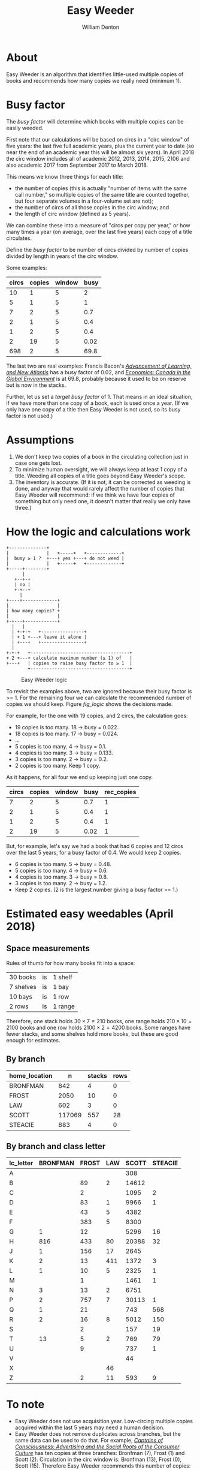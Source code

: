 #+TITLE: Easy Weeder
#+AUTHOR: William Denton

#+OPTIONS: num:nil ^:{} toc:nil

#+LATEX_HEADER: \hypersetup{colorlinks=true,urlcolor=blue,linkcolor=blue,pdfborder={0 0 0}}
#+LATEX_HEADER: \usepackage[english]{babel} % English language/hyphenation

#+STARTUP: latexpreview showall

* About

Easy Weeder is an algorithm that identifies little-used multiple copies of books and recommends how many copies we really need (minimum 1).

* Busy factor

The /busy factor/ will determine which books with multiple copies can be easily weeded.

First note that our calculations will be based on circs in a "circ window" of five years: the last five full academic years, plus the current year to date (so near the end of an academic year this will be almost six years).  In April 2018 the circ window includes all of academic 2012, 2013, 2014, 2015, 2106 and also academic 2017 from September 2017 to March 2018.

This means we know three things for each title:

+ the number of copies (this is actually "number of items with the same call number," so multiple copies of the same title are counted together, but four separate volumes in a four-volume set are not);
+ the number of circs of all those copies in the circ window; and
+ the length of circ window (defined as 5 years).

We can combine these into a measure of "circs per copy per year," or how many times a year (on average, over the last five years) each copy of a title circulates.

Define the /busy factor/ to be number of circs divided by number of copies divided by length in years of the circ window.

#+name: eqn_1
\begin{equation}
busy = \frac{\frac{circs}{copies}}{years}
\end{equation}

Some examples:

| circs | copies | window | busy |
|-------+--------+--------+------|
|    10 |      1 |      5 |    2 |
|     5 |      1 |      5 |    1 |
|     7 |      2 |      5 |  0.7 |
|     2 |      1 |      5 |  0.4 |
|     1 |      2 |      5 |  0.4 |
|     2 |     19 |      5 | 0.02 |
|   698 |      2 |      5 | 69.8 |

The last two are real examples: Francis Bacon's /[[https://www.library.yorku.ca/find/Record/567179][Advancement of Learning, and New Atlantis]]/ has a busy factor of 0.02, and /[[https://www.library.yorku.ca/find/Record/2914459][Economics: Canada in the Global Environment]]/ is at 69.8, probably because it used to be on reserve but is now in the stacks.

Further, let us set a /target busy factor/ of 1.  That means in an ideal situation, if we have more than one copy of a book, each is used once a year.  (If we only have one copy of a title then Easy Weeder is not used, so its busy factor is not used.)

* Assumptions

1. We don't keep two copies of a book in the circulating collection just in case one gets lost.
2. To minimize human oversight, we will always keep at least 1 copy of a title.  Weeding all copies of a title goes beyond Easy Weeder's scope.
3. The inventory is accurate.  (If it is not, it can be corrected as weeding is done, and anyway that would rarely affect the number of copies that Easy Weeder will recommend: if we think we have four copies of something but only need one, it doesn't matter that really we only have three.)

* How the logic and calculations work

#+NAME: logic
#+BEGIN_SRC ditaa :file logic-flow.png :cmdline -r
+--------------+
|              |   +-----+   +-------------+
|  busy ≥ 1 ?  +---+ yes +---+ do not weed |
|              |   +-----+   +-------------+
+-----+--------+
      |
   +--+-+
   | no |
   +-+--+
     |
+----+-------------+
|                  |
| how many copies? +
|                  |
+-+---+------------+
  |   |
  | +-+-+   +----------------+
  | + 1 +---+ leave it alone |
  | +---+   +----------------+
  |
+-+-+   +-------------------------------------+
+ 2 +---+ calculate maximum number (≥ 1) of   |
+---+   | copies to raise busy factor to ≥ 1  |
        +-------------------------------------+
#+END_SRC

#+ATTR_LATEX: :height 3in
#+CAPTION: Easy Weeder logic
#+NAME: fig_logic
#+RESULTS: logic
[[file:logic-flow.png]]

To revisit the examples above, two are ignored because their busy factor is >= 1.  For the remaining four we can calculate the recommended number of copies we should keep.  Figure [[fig_logic]] shows the decisions made.

For example, for the one with 19 copies, and 2 circs, the calculation goes:

+ 19 copies is too many.  18 → busy = 0.022.
+ 18 copies is too many.  17 → busy = 0.024.
+ …
+ 5 copies is too many.  4 → busy = 0.1.
+ 4 copies is too many.  3 → busy = 0.133.
+ 3 copies is too many.  2 → busy = 0.2.
+ 2 copies is too many. Keep 1 copy.

As it happens, for all four we end up keeping just one copy.

| circs | copies | window | busy | rec_copies  |
|-------+--------+--------+------+-------------|
|     7 |      2 |      5 |  0.7 |           1 |
|     2 |      1 |      5 |  0.4 |           1 |
|     1 |      2 |      5 |  0.4 |           1 |
|     2 |     19 |      5 | 0.02 |           1 |

But, for example, let's say we had a book that had 6 copies and 12 circs over the last 5 years, for a busy factor of 0.4.  We would keep 2 copies.

+ 6 copies is too many.  5 → busy = 0.48.
+ 5 copies is too many.  4 → busy = 0.6.
+ 4 copies is too many.  3 → busy = 0.8.
+ 3 copies is too many.  2 → busy = 1.2.
+ Keep 2 copies.  (2 is the largest number giving a busy factor >= 1.)

* Estimated easy weedables (April 2018)

** Space measurements

Rules of thumb for how many books fit into a space:

| 30 books  | is | 1 shelf  |
| 7 shelves | is | 1 bay    |
| 10 bays   | is | 1 row    |
| 2 rows    | is | 1 range  |

Therefore, one stack holds \(30 \times 7 = 210\) books, one range holds \(210 \times 10 = 2100\) books and one row holds \(2100 \times 2 = 4200\) books.  Some ranges have fewer stacks, and some shelves hold more books, but these are good enough for estimates.

** By branch

#+BEGIN_SRC R :session R:easyweeder :results silent :exports none
library(tidyverse)
easyweeder_data_dir <-  paste0(Sys.getenv("DASHYUL_DATA"), "/viz/easyweeder/")
easy_weedable <- read_csv(paste0(easyweeder_data_dir, "easy-weedable.csv"))
#+END_SRC

#+BEGIN_SRC R :session R:easyweeder :results value :exports results :colnames yes
easy_weedable %>% count(home_location, wt = weedable) %>% mutate(stacks = round(n / 210), rows = round(n / 4200))
#+END_SRC

#+RESULTS:
| home_location |      n | stacks | rows |
|---------------+--------+--------+------|
| BRONFMAN      |    842 |      4 |    0 |
| FROST         |   2050 |     10 |    0 |
| LAW           |    602 |      3 |    0 |
| SCOTT         | 117069 |    557 |   28 |
| STEACIE       |    883 |      4 |    0 |

** By branch and class letter

# circ_metrics %>% filter(control_number == "a1351697")
# Ken McR's book

#+BEGIN_SRC R :session R:easyweeder :results value :exports results :colnames yes
easy_weedable %>%
    mutate(lc_letter = substr(call_number, 0, 1)) %>%
    count(home_location, lc_letter, wt = weedable) %>%
    spread(home_location, n, fill = "")
#+END_SRC

#+ATTR_LATEX: :environment longtable
#+RESULTS:
| lc_letter | BRONFMAN | FROST | LAW | SCOTT | STEACIE |
|-----------+----------+-------+-----+-------+---------|
| A         |          |       |     |   308 |         |
| B         |          |    89 |   2 | 14612 |         |
| C         |          |     2 |     |  1095 |       2 |
| D         |          |    83 |   1 |  9966 |       1 |
| E         |          |    43 |   5 |  4382 |         |
| F         |          |   383 |   5 |  8300 |         |
| G         |        1 |    12 |     |  5296 |      16 |
| H         |      816 |   433 |  80 | 20388 |      32 |
| J         |        1 |   156 |  17 |  2645 |         |
| K         |        2 |    13 | 411 |  1372 |       3 |
| L         |        1 |    10 |   5 |  2325 |       1 |
| M         |          |     1 |     |  1461 |       1 |
| N         |        3 |    13 |   2 |  6751 |         |
| P         |        2 |   757 |   7 | 30113 |       1 |
| Q         |        1 |    21 |     |   743 |     568 |
| R         |        2 |    16 |   8 |  5012 |     150 |
| S         |          |     2 |     |   157 |      19 |
| T         |       13 |     5 |   2 |   769 |      79 |
| U         |          |     9 |     |   737 |       1 |
| V         |          |       |     |    44 |         |
| X         |          |       |  46 |       |         |
| Z         |          |     2 |  11 |   593 |       9 |

** Scott spreadsheet                                                                                                   :noexport:

#+BEGIN_SRC R :session R:easyweeder :results value :exports results :colnames yes
library(openxlsx)
scott_first_letters <- easy_weedable %>%
    select(call_number) %>%
    mutate(first_letter = substr(call_number, 0, 1)) %>%
    select(first_letter) %>%
    distinct() %>%
    pull()

scott_xl <- createWorkbook("Scott Easy Weedables")
for (i in scott_first_letters) {
   addWorksheet(scott_xl, i)
   weedable_in_letter <- easy_weedable %>% filter(home_location == "SCOTT", grepl(paste0("^", i), call_number)) %>% select(-lc_letters, -title_author)
   writeData(scott_xl, sheet = i, weedable_in_letter)
}
saveWorkbook(scott_xl, "/tmp/scott.xlsx", overwrite = TRUE)
#+END_SRC

#+RESULTS:
| x |
|---|
| 1 |


* To note

+ Easy Weeder does not use acquisition year.  Low-circing multiple copies acquired within the last 5 years may need a human decision.
+ Easy Weeder does not remove duplicates across branches, but the same data can be used to do that. For example, /[[https://www.library.yorku.ca/find/Record/1172][Captains of Consciousness: Advertising and the Social Roots of the Consumer Culture]]/ has ten copies at three branches: Bronfman (7), Frost (1) and Scott (2).  Circulation in the circ window is: Bronfman (13), Frost (0), Scott (15).  Therefore Easy Weeder recommends this number of copies: Bronfman (2), Frost (1) and Scott (2).  Even if it makes sense to have the book at both Bronfman and Scott (which would need 3 copies to get down to a busy factor of 1), Frost does not need a copy, because no one has used it there since 2010.

# + [[https://www.library.yorku.ca/find/Record/1000076][A systolic array parallelizing compiler / Ping-Sheng Tseng]]: acquired in 1990, 0 circs.

* Commands

+ ~make~ :: prepare the Easy Weeder data
+ ~make get_data~ :: use locally to pull down production Easy Weeder data
+ ~make push_app~ :: use locally to push the Shiny app up to production

* Installation
